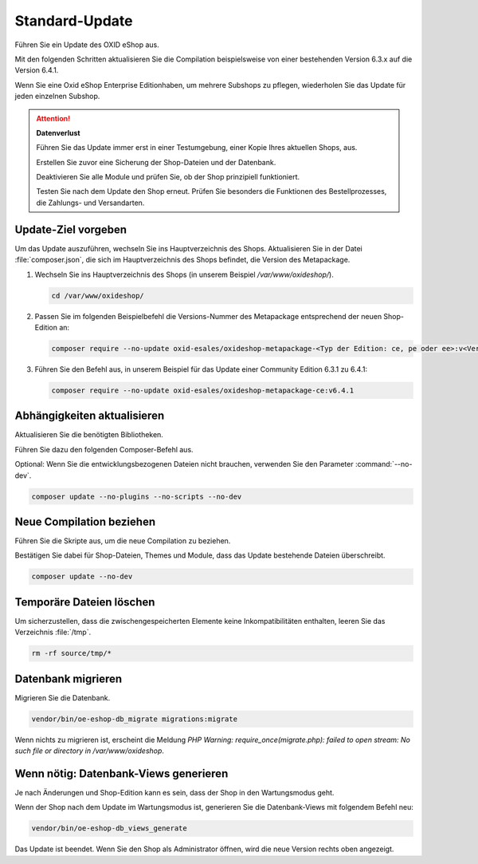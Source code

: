 Standard-Update
===============


Führen Sie ein Update des OXID eShop aus.

Mit den folgenden Schritten aktualisieren Sie die Compilation beispielsweise von einer bestehenden Version 6.3.x auf die Version 6.4.1.

Wenn Sie eine Oxid eShop Enterprise Editionhaben, um mehrere Subshops zu pflegen, wiederholen Sie das Update für jeden einzelnen Subshop.

.. ATTENTION::
   **Datenverlust**

   Führen Sie das Update immer erst in einer Testumgebung, einer Kopie Ihres aktuellen Shops, aus.

   Erstellen Sie zuvor eine Sicherung der Shop-Dateien und der Datenbank.

   Deaktivieren Sie alle Module und prüfen Sie, ob der Shop prinzipiell funktioniert.

   Testen Sie nach dem Update den Shop erneut. Prüfen Sie besonders die Funktionen des Bestellprozesses, die Zahlungs- und Versandarten.

.. |schritt| image:: ../../media/icons/schritt.jpg
              :class: no-shadow

|schritt| Update-Ziel vorgeben
------------------------------

Um das Update auszuführen, wechseln Sie ins Hauptverzeichnis des Shops. Aktualisieren Sie in der Datei :file:`composer.json`, die sich im Hauptverzeichnis des Shops befindet, die Version des Metapackage.


1. Wechseln Sie ins Hauptverzeichnis des Shops (in unserem Beispiel `/var/www/oxideshop/`).

   .. code:: bash

      cd /var/www/oxideshop/

2. Passen Sie im folgenden Beispielbefehl die Versions-Nummer des Metapackage entsprechend der neuen Shop-Edition an:

   .. code:: bash

      composer require --no-update oxid-esales/oxideshop-metapackage-<Typ der Edition: ce, pe oder ee>:v<Versions-Nummer>

3. Führen Sie den Befehl aus, in unserem Beispiel für das Update einer Community Edition 6.3.1 zu 6.4.1:

   .. code:: bash

      composer require --no-update oxid-esales/oxideshop-metapackage-ce:v6.4.1




|schritt| Abhängigkeiten aktualisieren
--------------------------------------

Aktualisieren Sie die benötigten Bibliotheken.

Führen Sie dazu den folgenden Composer-Befehl aus.

Optional: Wenn Sie die entwicklungsbezogenen Dateien nicht brauchen, verwenden Sie den Parameter :command:`--no-dev`.

.. todo: #HR: in welchem Fall brauche ich die entwicklungsbezogenen Dateien?

.. code:: bash

   composer update --no-plugins --no-scripts --no-dev


|schritt| Neue Compilation beziehen
-----------------------------------

Führen Sie die Skripte aus, um die neue Compilation zu beziehen.

Bestätigen Sie dabei für Shop-Dateien, Themes und Module, dass das Update bestehende Dateien überschreibt.


.. code:: bash

   composer update --no-dev


|schritt| Temporäre Dateien löschen
-----------------------------------

Um sicherzustellen, dass die zwischengespeicherten Elemente keine Inkompatibilitäten enthalten, leeren Sie das Verzeichnis :file:`/tmp`.

.. code:: bash

   rm -rf source/tmp/*

|schritt| Datenbank migrieren
-----------------------------

Migrieren Sie die Datenbank.

.. code:: bash

   vendor/bin/oe-eshop-db_migrate migrations:migrate

Wenn nichts zu migrieren ist, erscheint die Meldung `PHP Warning:  require_once(migrate.php): failed to open stream: No such file or directory in /var/www/oxideshop`.

|schritt| Wenn nötig: Datenbank-Views generieren
------------------------------------------------

Je nach Änderungen und Shop-Edition kann es sein, dass der Shop in den Wartungsmodus geht.

Wenn der Shop nach dem Update im Wartungsmodus ist, generieren Sie die Datenbank-Views mit folgendem Befehl neu:

.. code:: bash

   vendor/bin/oe-eshop-db_views_generate


Das Update ist beendet. Wenn Sie den Shop als Administrator öffnen, wird die neue Version rechts oben angezeigt.


.. Intern: oxbaix, Status: